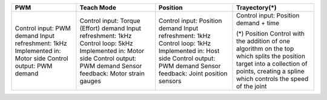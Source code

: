 +----------------------------+----------------------------------------+------------------------------------------+----------------------------------------+
| PWM                        | Teach Mode                             | Position                                 | Trayectory(*)                          |
+============================+========================================+==========================================+========================================+
| Control input: PWM demand  | Control input: Torque (Effort) demand  | Control input: Position demand           | Control input: Position demand + time  |
| Input refreshment: 1kHz    | Input refreshment: 1kHz                | Input refreshment: 1kHz                  |                                        |
| Implemented in: Motor side | Control loop: 5kHz                     | Control loop: 1kHz                       | (*) Position Control with the addition |
| Control output: PWM demand | Implemented in: Motor side             | Implemented in: Host side                | of one algorithm on the top which      | 
|                            | Control output: PWM demand             | Control output: PWM demand               | splits the position target into a      |
|                            | Sensor feedback: Motor strain gauges   | Sensor feedback: Joint position sensors  | collection of points, creating a spline|
|                            |                                        |                                          | which controls the speed of the joint  |
|                            |                                        |                                          |                                        |
|                            |                                        |                                          |                                        |
+----------------------------+----------------------------------------+------------------------------------------+----------------------------------------+
